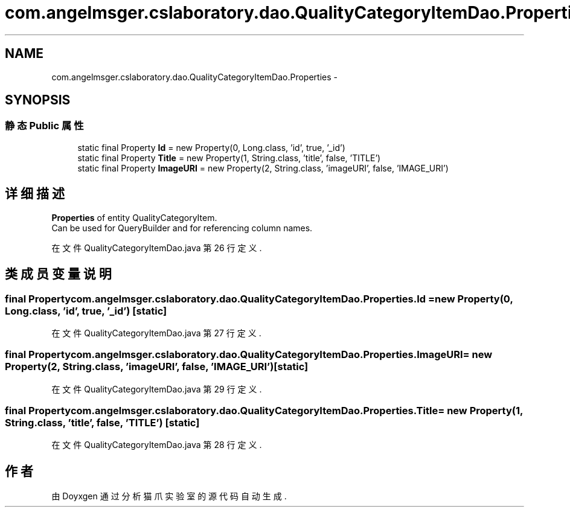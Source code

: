 .TH "com.angelmsger.cslaboratory.dao.QualityCategoryItemDao.Properties" 3 "2016年 十二月 27日 星期二" "Version 0.1.0" "猫爪实验室" \" -*- nroff -*-
.ad l
.nh
.SH NAME
com.angelmsger.cslaboratory.dao.QualityCategoryItemDao.Properties \- 
.SH SYNOPSIS
.br
.PP
.SS "静态 Public 属性"

.in +1c
.ti -1c
.RI "static final Property \fBId\fP = new Property(0, Long\&.class, 'id', true, '_id')"
.br
.ti -1c
.RI "static final Property \fBTitle\fP = new Property(1, String\&.class, 'title', false, 'TITLE')"
.br
.ti -1c
.RI "static final Property \fBImageURI\fP = new Property(2, String\&.class, 'imageURI', false, 'IMAGE_URI')"
.br
.in -1c
.SH "详细描述"
.PP 
\fBProperties\fP of entity QualityCategoryItem\&.
.br
 Can be used for QueryBuilder and for referencing column names\&. 
.PP
在文件 QualityCategoryItemDao\&.java 第 26 行定义\&.
.SH "类成员变量说明"
.PP 
.SS "final Property com\&.angelmsger\&.cslaboratory\&.dao\&.QualityCategoryItemDao\&.Properties\&.Id = new Property(0, Long\&.class, 'id', true, '_id')\fC [static]\fP"

.PP
在文件 QualityCategoryItemDao\&.java 第 27 行定义\&.
.SS "final Property com\&.angelmsger\&.cslaboratory\&.dao\&.QualityCategoryItemDao\&.Properties\&.ImageURI = new Property(2, String\&.class, 'imageURI', false, 'IMAGE_URI')\fC [static]\fP"

.PP
在文件 QualityCategoryItemDao\&.java 第 29 行定义\&.
.SS "final Property com\&.angelmsger\&.cslaboratory\&.dao\&.QualityCategoryItemDao\&.Properties\&.Title = new Property(1, String\&.class, 'title', false, 'TITLE')\fC [static]\fP"

.PP
在文件 QualityCategoryItemDao\&.java 第 28 行定义\&.

.SH "作者"
.PP 
由 Doyxgen 通过分析 猫爪实验室 的 源代码自动生成\&.
